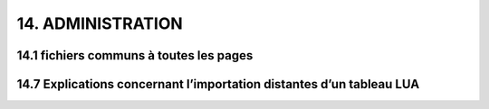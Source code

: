14.  ADMINISTRATION
-------------------
14.1 fichiers communs à toutes les pages
^^^^^^^^^^^^^^^^^^^^^^^^^^^^^^^^^^^^^^^^


14.7 Explications concernant l’importation distantes d’un tableau LUA
^^^^^^^^^^^^^^^^^^^^^^^^^^^^^^^^^^^^^^^^^^^^^^^^^^^^^^^^^^^^^^^^^^^^^


